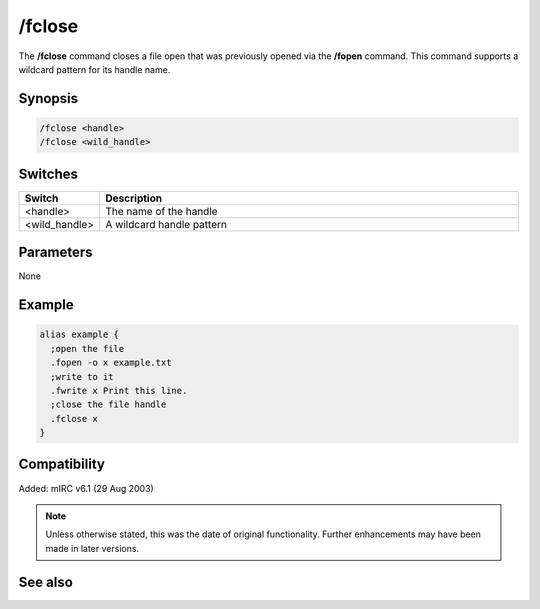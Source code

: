 /fclose
=======

The **/fclose** command closes a file open that was previously opened via the **/fopen** command. This command supports a wildcard pattern for its handle name.

Synopsis
--------

.. code:: text

    /fclose <handle>
    /fclose <wild_handle>

Switches
--------

.. list-table::
    :widths: 15 85
    :header-rows: 1

    * - Switch
      - Description
    * - <handle>
      - The name of the handle
    * - <wild_handle>
      - A wildcard handle pattern

Parameters
----------

None

Example
-------

.. code:: text

    alias example {
      ;open the file
      .fopen -o x example.txt
      ;write to it
      .fwrite x Print this line.
      ;close the file handle
      .fclose x
    }

Compatibility
-------------

Added: mIRC v6.1 (29 Aug 2003)

.. note:: Unless otherwise stated, this was the date of original functionality. Further enhancements may have been made in later versions.

See also
--------

.. hlist::
    :columns: 4

    * :doc:`$fopen </identifiers/fopen>`
    * :doc:`$fread </identifiers/fread>`
    * :doc:`$fgetc </identifiers/fgetc>`
    * :doc:`$feof </identifiers/feof>`
    * :doc:`$ferr </identifiers/ferr>`
    * :doc:`$file </identifiers/file>`
    * :doc:`/flist <flist>`
    * :doc:`/fopen <fopen>`
    * :doc:`/fseek <fseek>`
    * :doc:`/fwrite <fwrite>`